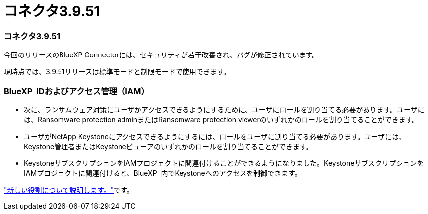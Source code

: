 = コネクタ3.9.51
:allow-uri-read: 




=== コネクタ3.9.51

今回のリリースのBlueXP Connectorには、セキュリティが若干改善され、バグが修正されています。

現時点では、3.9.51リリースは標準モードと制限モードで使用できます。



=== BlueXP  IDおよびアクセス管理（IAM）

* 次に、ランサムウェア対策にユーザがアクセスできるようにするために、ユーザにロールを割り当てる必要があります。ユーザには、Ransomware protection adminまたはRansomware protection viewerのいずれかのロールを割り当てることができます。
* ユーザがNetApp Keystoneにアクセスできるようにするには、ロールをユーザに割り当てる必要があります。ユーザには、Keystone管理者またはKeystoneビューアのいずれかのロールを割り当てることができます。
* KeystoneサブスクリプションをIAMプロジェクトに関連付けることができるようになりました。KeystoneサブスクリプションをIAMプロジェクトに関連付けると、BlueXP  内でKeystoneへのアクセスを制御できます。


link:reference-iam-predefined-roles.html["新しい役割について説明します。"^]です。
